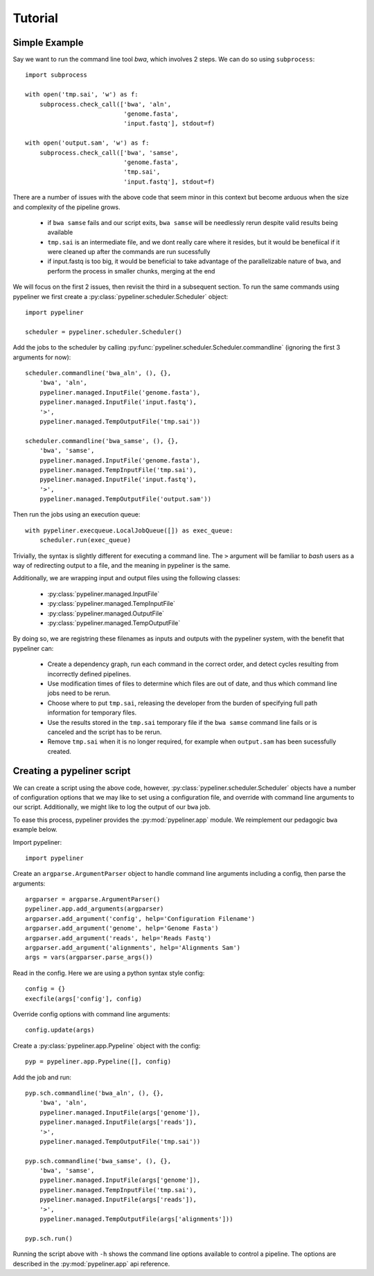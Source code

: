 .. _tutorial:

Tutorial
========

Simple Example
--------------

Say we want to run the command line tool `bwa`, which involves 2 steps.  We can do so using
``subprocess``::

    import subprocess

    with open('tmp.sai', 'w') as f:
        subprocess.check_call(['bwa', 'aln',
                               'genome.fasta',
                               'input.fastq'], stdout=f)

    with open('output.sam', 'w') as f:
        subprocess.check_call(['bwa', 'samse',
                               'genome.fasta',
                               'tmp.sai',
                               'input.fastq'], stdout=f)

There are a number of issues with the above code that seem minor in this context but become
arduous when the size and complexity of the pipeline grows.

    * if ``bwa samse`` fails and our script exits, ``bwa samse`` will be needlessly rerun despite
      valid results being available
    * ``tmp.sai`` is an intermediate file, and we dont really care where it resides, but it
      would be benefiical if it were cleaned up after the commands are run sucessfully
    * if input.fastq is too big, it would be beneficial to take advantage of the parallelizable
      nature of ``bwa``, and perform the process in smaller chunks, merging at the end

We will focus on the first 2 issues, then revisit the third in a subsequent section.
To run the same commands using pypeliner we first create a :py:class:`pypeliner.scheduler.Scheduler`
object::

    import pypeliner

    scheduler = pypeliner.scheduler.Scheduler()

Add the jobs to the scheduler by calling :py:func:`pypeliner.scheduler.Scheduler.commandline` (ignoring
the first 3 arguments for now)::

    scheduler.commandline('bwa_aln', (), {},
        'bwa', 'aln',
        pypeliner.managed.InputFile('genome.fasta'),
        pypeliner.managed.InputFile('input.fastq'),
        '>',
        pypeliner.managed.TempOutputFile('tmp.sai'))

    scheduler.commandline('bwa_samse', (), {},
        'bwa', 'samse',
        pypeliner.managed.InputFile('genome.fasta'),
        pypeliner.managed.TempInputFile('tmp.sai'),
        pypeliner.managed.InputFile('input.fastq'),
        '>',
        pypeliner.managed.TempOutputFile('output.sam'))

Then run the jobs using an execution queue::

    with pypeliner.execqueue.LocalJobQueue([]) as exec_queue: 
        scheduler.run(exec_queue)

Trivially, the syntax is slightly different for executing a command line.  The ``>`` argument will be familiar to `bash` users as a way of redirecting output to a file, and the meaning in pypeliner is the same.

Additionally, we are wrapping input and output files using the following classes:

 * :py:class:`pypeliner.managed.InputFile`
 * :py:class:`pypeliner.managed.TempInputFile`
 * :py:class:`pypeliner.managed.OutputFile`
 * :py:class:`pypeliner.managed.TempOutputFile`

By doing so, we are registring these filenames as inputs and outputs with the pypeliner system, with the benefit that
pypeliner can:

 * Create a dependency graph, run each command in the correct order, and detect cycles resulting from incorrectly
   defined pipelines.
 * Use modification times of files to determine which files are out of date, and thus which command line jobs need to
   be rerun.
 * Choose where to put ``tmp.sai``, releasing the developer from the burden of specifying full path information for
   temporary files.
 * Use the results stored in the ``tmp.sai`` temporary file if the ``bwa samse`` command line fails or is canceled
   and the script has to be rerun.
 * Remove ``tmp.sai`` when it is no longer required, for example when ``output.sam`` has been sucessfully created. 

Creating a pypeliner script
---------------------------

We can create a script using the above code, however, :py:class:`pypeliner.scheduler.Scheduler` objects have a number of
configuration options that we may like to set using a configuration file, and override with command line arguments to
our script.  Additionally, we might like to log the output of our ``bwa`` job.

To ease this process, pypeliner provides the :py:mod:`pypeliner.app` module.  We reimplement our pedagogic ``bwa``
example below.

Import pypeliner::

    import pypeliner

Create an ``argparse.ArgumentParser`` object to handle command line arguments
including a config, then parse the arguments::

    argparser = argparse.ArgumentParser()
    pypeliner.app.add_arguments(argparser)
    argparser.add_argument('config', help='Configuration Filename')
    argparser.add_argument('genome', help='Genome Fasta')
    argparser.add_argument('reads', help='Reads Fastq')
    argparser.add_argument('alignments', help='Alignments Sam')
    args = vars(argparser.parse_args())

Read in the config.  Here we are using a python syntax style config::

    config = {}
    execfile(args['config'], config)

Override config options with command line arguments::

    config.update(args)

Create a :py:class:`pypeliner.app.Pypeline` object with the config::

    pyp = pypeliner.app.Pypeline([], config)

Add the job and run::

    pyp.sch.commandline('bwa_aln', (), {},
        'bwa', 'aln',
        pypeliner.managed.InputFile(args['genome']),
        pypeliner.managed.InputFile(args['reads']),
        '>',
        pypeliner.managed.TempOutputFile('tmp.sai'))

    pyp.sch.commandline('bwa_samse', (), {},
        'bwa', 'samse',
        pypeliner.managed.InputFile(args['genome']),
        pypeliner.managed.TempInputFile('tmp.sai'),
        pypeliner.managed.InputFile(args['reads']),
        '>',
        pypeliner.managed.TempOutputFile(args['alignments']))

    pyp.sch.run()

Running the script above with ``-h`` shows the command line options available to control a pipeline.  The options are
described in the :py:mod:`pypeliner.app` api reference.

